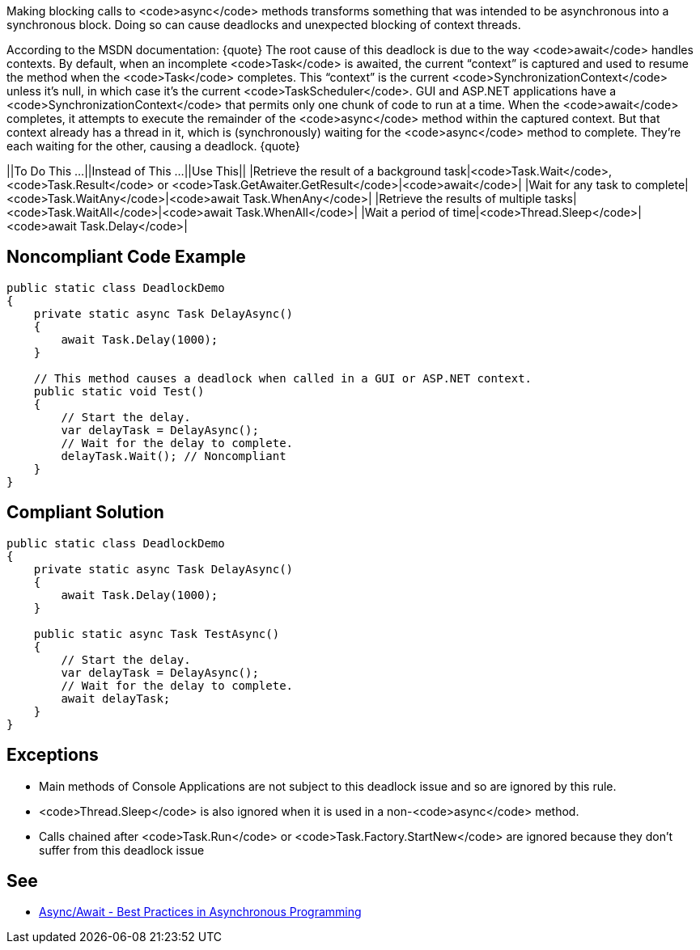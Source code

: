Making blocking calls to <code>async</code> methods transforms something that was intended to be asynchronous into a synchronous block. Doing so can cause deadlocks and unexpected blocking of context threads.

According to the MSDN documentation:
{quote}
The root cause of this deadlock is due to the way <code>await</code> handles contexts. By default, when an incomplete <code>Task</code> is awaited, the current “context” is captured and used to resume the method when the <code>Task</code> completes. This “context” is the current <code>SynchronizationContext</code> unless it’s null, in which case it’s the current <code>TaskScheduler</code>. GUI and ASP.NET applications have a <code>SynchronizationContext</code> that permits only one chunk of code to run at a time. When the <code>await</code> completes, it attempts to execute the remainder of the <code>async</code> method within the captured context. But that context already has a thread in it, which is (synchronously) waiting for the <code>async</code> method to complete. They’re each waiting for the other, causing a deadlock.
{quote}


||To Do This …||Instead of This …||Use This||
|Retrieve the result of a background task|<code>Task.Wait</code>, <code>Task.Result</code> or <code>Task.GetAwaiter.GetResult</code>|<code>await</code>|
|Wait for any task to complete|<code>Task.WaitAny</code>|<code>await Task.WhenAny</code>|
|Retrieve the results of multiple tasks|<code>Task.WaitAll</code>|<code>await Task.WhenAll</code>|
|Wait a period of time|<code>Thread.Sleep</code>|<code>await Task.Delay</code>|


== Noncompliant Code Example

----
public static class DeadlockDemo
{
    private static async Task DelayAsync()
    {
        await Task.Delay(1000);
    }

    // This method causes a deadlock when called in a GUI or ASP.NET context.
    public static void Test()
    {
        // Start the delay.
        var delayTask = DelayAsync();
        // Wait for the delay to complete.
        delayTask.Wait(); // Noncompliant
    }
}
----


== Compliant Solution

----
public static class DeadlockDemo
{
    private static async Task DelayAsync()
    {
        await Task.Delay(1000);
    }

    public static async Task TestAsync()
    {
        // Start the delay.
        var delayTask = DelayAsync();
        // Wait for the delay to complete.
        await delayTask;
    }
}
----


== Exceptions

* Main methods of Console Applications are not subject to this deadlock issue and so are ignored by this rule.
* <code>Thread.Sleep</code> is also ignored when it is used in a non-<code>async</code> method.
* Calls chained after <code>Task.Run</code> or <code>Task.Factory.StartNew</code> are ignored because they don't suffer from this deadlock issue


== See

* https://msdn.microsoft.com/en-us/magazine/jj991977.aspx[Async/Await - Best Practices in Asynchronous Programming]

